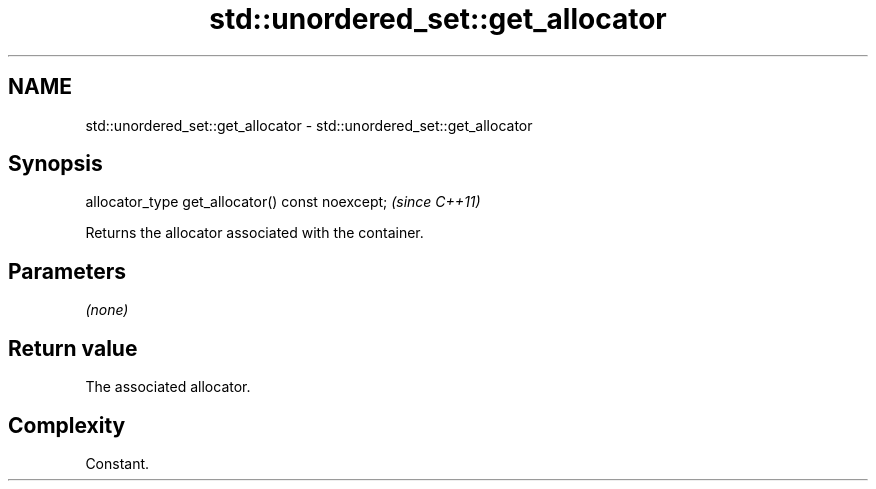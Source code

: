 .TH std::unordered_set::get_allocator 3 "2022.03.29" "http://cppreference.com" "C++ Standard Libary"
.SH NAME
std::unordered_set::get_allocator \- std::unordered_set::get_allocator

.SH Synopsis
   allocator_type get_allocator() const noexcept;  \fI(since C++11)\fP

   Returns the allocator associated with the container.

.SH Parameters

   \fI(none)\fP

.SH Return value

   The associated allocator.

.SH Complexity

   Constant.

